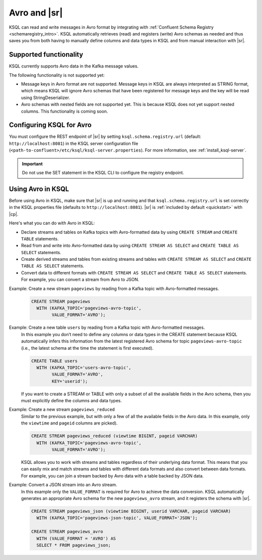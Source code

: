 .. _install_ksql-avro-schema:

Avro and |sr|
=============

KSQL can read and write messages in Avro format by integrating with :ref:`Confluent Schema Registry <schemaregistry_intro>`.
KSQL automatically retrieves (read) and registers (write) Avro schemas as needed and thus saves you from both having to
manually define columns and data types in KSQL and from manual interaction with |sr|.

Supported functionality
^^^^^^^^^^^^^^^^^^^^^^^

KSQL currently supports Avro data in the Kafka message values.

The following functionality is not supported yet:

-  Message keys in Avro format are not supported. Message keys in KSQL are always interpreted as STRING format, which means
   KSQL will ignore Avro schemas that have been registered for message keys and the key will be read using StringDeserializer.
-  Avro schemas with nested fields are not supported yet. This is because KSQL does not yet support nested columns. This
   functionality is coming soon.

Configuring KSQL for Avro
^^^^^^^^^^^^^^^^^^^^^^^^^

You must configure the REST endpoint of |sr| by setting ``ksql.schema.registry.url`` (default: ``http://localhost:8081``)
in the KSQL server configuration file (``<path-to-confluent>/etc/ksql/ksql-server.properties``). For more information,
see :ref:`install_ksql-server`.

.. important:: Do not use the SET statement in the KSQL CLI to configure the registry endpoint.

Using Avro in KSQL
^^^^^^^^^^^^^^^^^^

Before using Avro in KSQL, make sure that |sr| is up and running and that ``ksql.schema.registry.url`` is set correctly
in the KSQL properties file (defaults to ``http://localhost:8081``). |sr| is :ref:`included by default <quickstart>` with
|cp|.

Here's what you can do with Avro in KSQL:

- Declare streams and tables on Kafka topics with Avro-formatted data by using ``CREATE STREAM`` and ``CREATE TABLE`` statements.
- Read from and write into Avro-formatted data by using ``CREATE STREAM AS SELECT`` and ``CREATE TABLE AS SELECT`` statements.
- Create derived streams and tables from existing streams and tables with ``CREATE STREAM AS SELECT`` and
  ``CREATE TABLE AS SELECT`` statements.
- Convert data to different formats with ``CREATE STREAM AS SELECT`` and ``CREATE TABLE AS SELECT`` statements. For example,
  you can convert a stream from Avro to JSON.

Example: Create a new stream ``pageviews`` by reading from a Kafka topic with Avro-formatted messages.
    .. code:: sql

        CREATE STREAM pageviews
          WITH (KAFKA_TOPIC='pageviews-avro-topic',
                VALUE_FORMAT='AVRO');

Example: Create a new table ``users`` by reading from a Kafka topic with Avro-formatted messages.
    In this example you don’t need to define any columns or data types in the CREATE statement because KSQL automatically
    infers this information from the latest registered Avro schema for topic ``pageviews-avro-topic`` (i.e., the latest
    schema at the time the statement is first executed).

    .. code:: sql

        CREATE TABLE users
          WITH (KAFKA_TOPIC='users-avro-topic',
                VALUE_FORMAT='AVRO',
                KEY='userid');



    If you want to create a STREAM or TABLE with only a subset of all the
    available fields in the Avro schema, then you must explicitly define the
    columns and data types.

Example: Create a new stream ``pageviews_reduced``
    Similar to the previous example, but with only a few of all the available fields in the Avro data. In this example,
    only the ``viewtime`` and ``pageid`` columns are picked).

    .. code:: sql

        CREATE STREAM pageviews_reduced (viewtime BIGINT, pageid VARCHAR)
          WITH (KAFKA_TOPIC='pageviews-avro-topic',
                VALUE_FORMAT='AVRO');

    KSQL allows you to work with streams and tables regardless of their underlying data format. This means that you can
    easily mix and match streams and tables with different data formats and also convert between data formats. For
    example, you can join a stream backed by Avro data with a table backed by JSON data.

Example: Convert a JSON stream into an Avro stream.
    In this example only the ``VALUE_FORMAT`` is required for Avro to achieve the data conversion. KSQL automatically
    generates an appropriate Avro schema for the new ``pageviews_avro`` stream, and it  registers the schema with |sr|.

    .. code:: sql

        CREATE STREAM pageviews_json (viewtime BIGINT, userid VARCHAR, pageid VARCHAR)
          WITH (KAFKA_TOPIC='pageviews-json-topic', VALUE_FORMAT='JSON');

        CREATE STREAM pageviews_avro
          WITH (VALUE_FORMAT = 'AVRO') AS
          SELECT * FROM pageviews_json;



    